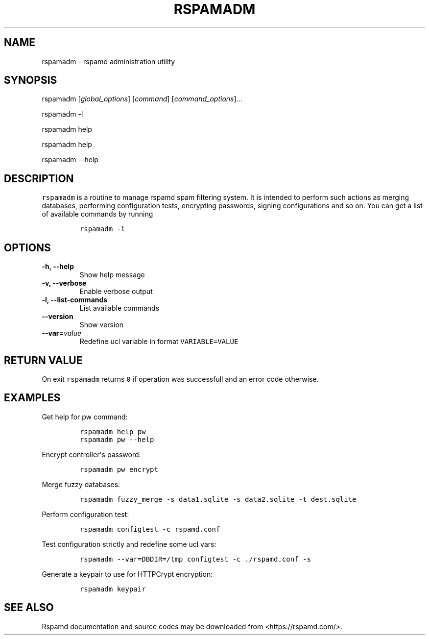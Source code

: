.TH "RSPAMADM" "1" "" "Rspamd User Manual" ""
.SH NAME
.PP
rspamadm \- rspamd administration utility
.SH SYNOPSIS
.PP
rspamadm [\f[I]global_options\f[]] [\f[I]command\f[]]
[\f[I]command_options\f[]]...
.PP
rspamadm \-l
.PP
rspamadm help
.PP
rspamadm help
.PP
rspamadm \-\-help
.SH DESCRIPTION
.PP
\f[C]rspamadm\f[] is a routine to manage rspamd spam filtering system.
It is intended to perform such actions as merging databases, performing
configuration tests, encrypting passwords, signing configurations and so
on.
You can get a list of available commands by running
.IP
.nf
\f[C]
rspamadm\ \-l
\f[]
.fi
.SH OPTIONS
.TP
.B \-h, \-\-help
Show help message
.RS
.RE
.TP
.B \-v, \-\-verbose
Enable verbose output
.RS
.RE
.TP
.B \-l, \-\-list\-commands
List available commands
.RS
.RE
.TP
.B \-\-version
Show version
.RS
.RE
.TP
.B \-\-var=\f[I]value\f[]
Redefine ucl variable in format \f[C]VARIABLE=VALUE\f[]
.RS
.RE
.SH RETURN VALUE
.PP
On exit \f[C]rspamadm\f[] returns \f[C]0\f[] if operation was
successfull and an error code otherwise.
.SH EXAMPLES
.PP
Get help for pw command:
.IP
.nf
\f[C]
rspamadm\ help\ pw
rspamadm\ pw\ \-\-help
\f[]
.fi
.PP
Encrypt controller\[aq]s password:
.IP
.nf
\f[C]
rspamadm\ pw\ encrypt
\f[]
.fi
.PP
Merge fuzzy databases:
.IP
.nf
\f[C]
rspamadm\ fuzzy_merge\ \-s\ data1.sqlite\ \-s\ data2.sqlite\ \-t\ dest.sqlite
\f[]
.fi
.PP
Perform configuration test:
.IP
.nf
\f[C]
rspamadm\ configtest\ \-c\ rspamd.conf
\f[]
.fi
.PP
Test configuration strictly and redefine some ucl vars:
.IP
.nf
\f[C]
rspamadm\ \-\-var=DBDIR=/tmp\ configtest\ \-c\ ./rspamd.conf\ \-s
\f[]
.fi
.PP
Generate a keypair to use for HTTPCrypt encryption:
.IP
.nf
\f[C]
rspamadm\ keypair
\f[]
.fi
.SH SEE ALSO
.PP
Rspamd documentation and source codes may be downloaded from
<https://rspamd.com/>.
